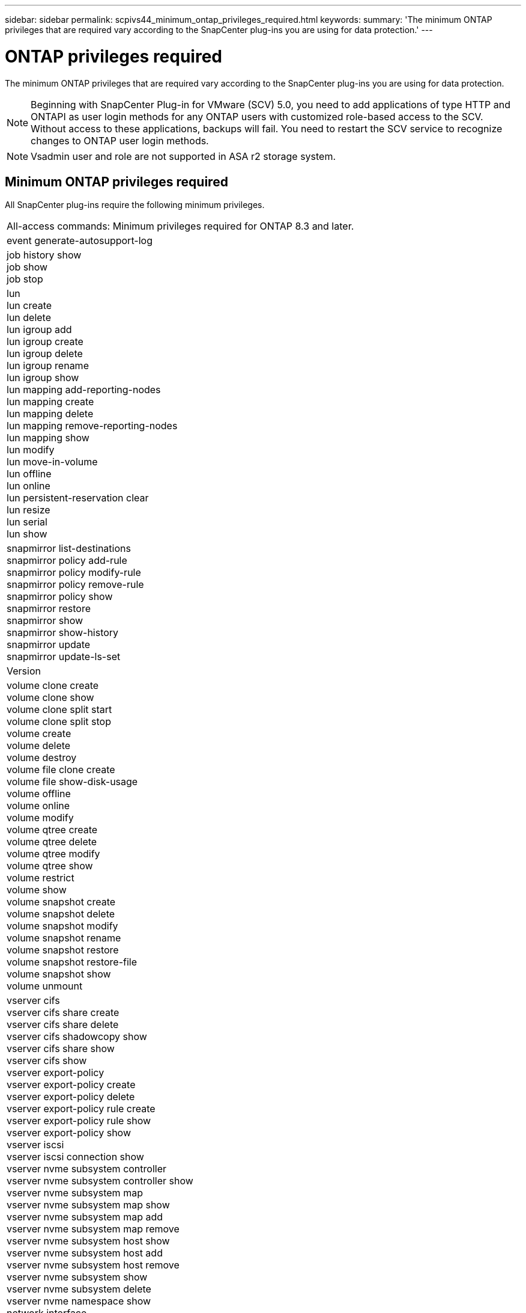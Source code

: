 ---
sidebar: sidebar
permalink: scpivs44_minimum_ontap_privileges_required.html
keywords:
summary: 'The minimum ONTAP privileges that are required vary according to the SnapCenter plug-ins you are using for data protection.'
---

= ONTAP privileges required
:hardbreaks:
:nofooter:
:icons: font
:linkattrs:
:imagesdir: ./media/

[.lead]
The minimum ONTAP privileges that are required vary according to the SnapCenter plug-ins you are using for data protection.

[NOTE]
Beginning with SnapCenter Plug-in for VMware (SCV) 5.0, you need to add applications of type HTTP and ONTAPI as user login methods for any ONTAP users with customized role-based access to the SCV. Without access to these applications, backups will fail. You need to restart the SCV service to recognize changes to ONTAP user login methods.
[NOTE]
Vsadmin user and role are not supported in ASA r2 storage system.

//6.1 update
== Minimum ONTAP privileges required

All SnapCenter plug-ins require the following minimum privileges.

|===
|All-access commands: Minimum privileges required for ONTAP 8.3 and later.
|event generate-autosupport-log
|job history show
job show
job stop
|lun
lun create
lun delete
lun igroup add
lun igroup create
lun igroup delete
lun igroup rename
lun igroup show
lun mapping add-reporting-nodes
lun mapping create
lun mapping delete
lun mapping remove-reporting-nodes
lun mapping show
lun modify
lun move-in-volume
lun offline
lun online
lun persistent-reservation clear
lun resize
lun serial
lun show
|snapmirror list-destinations
snapmirror policy add-rule
snapmirror policy modify-rule
snapmirror policy remove-rule
snapmirror policy show
snapmirror restore
snapmirror show
snapmirror show-history
snapmirror update
snapmirror update-ls-set
|Version
|volume clone create
volume clone show
volume clone split start
volume clone split stop
volume create
volume delete
volume destroy
volume file clone create
volume file show-disk-usage
volume offline
volume online
volume modify
volume qtree create
volume qtree delete
volume qtree modify
volume qtree show
volume restrict
volume show
volume snapshot create
volume snapshot delete
volume snapshot modify
volume snapshot rename
volume snapshot restore
volume snapshot restore-file
volume snapshot show
volume unmount
|vserver cifs
vserver cifs share create
vserver cifs share delete
vserver cifs shadowcopy show
vserver cifs share show
vserver cifs show
vserver export-policy
vserver export-policy create
vserver export-policy delete
vserver export-policy rule create
vserver export-policy rule show
vserver export-policy show
vserver iscsi
vserver iscsi connection show
vserver nvme subsystem controller
vserver nvme subsystem controller show
vserver nvme subsystem map
vserver nvme subsystem map show
vserver nvme subsystem map add
vserver nvme subsystem map remove
vserver nvme subsystem host show
vserver nvme subsystem host add
vserver nvme subsystem host remove
vserver nvme subsystem show
vserver nvme subsystem delete
vserver nvme namespace show
network interface
network interface failover-groups
|===

|===
|Read-only Commands: Minimum Privileges Required for ONTAP 8.3 and Later

|
cluster identity show
network interface show
vserver
vserver peer
vserver show
|===

|===
|All-access commands: Minimum privileges required for ONTAP 9 and later.

|
consistency-group
storage-unit show
|===
// 6.1 update

You can ignore the _cluster identity show_ cluster level command when creating a role to associate with the data vServer.
// updated for https://github.com/NetAppDocs/sc-plugin-vmware-vsphere/issues/75 - Deena
[NOTE]
You can ignore the warning messages about the unsupported vServer commands.

== Additional ONTAP information

* If you are running ONTAP 8.2.x:
+
You must login as `vsadmin` on the storage VM to have the appropriate privileges for SnapCenter Plug-in for VMware vSphere operations.

* If you are running ONTAP 8.3 and later:
+
You must login as `vsadmin` or with a role that has the minimum privileges listed in the tables above.
* You need to be the cluster admin to create and manage user roles. You can associate the users either with Cluster storage VM or with storage VM.
* You need ONTAP 9.12.1 or later versions to use SnapMirror active sync feature.
* To use TamperProof Snapshot (TPS) feature:
** You need ONTAP 9.13.1 and later versions for SAN
** You need ONTAP 9.12.1 and later versions for NFS
* For NVMe over TCP and NVMe over FC protocol you need ONTAP 9.10.1 and later.

[NOTE]
Beginning with ONTAP version 9.11.1, the communication to ONTAP cluster is through REST APIs. The ONTAP user should have http application enabled. However, if there are issues found with ONTAP REST APIs, the configuration key 'FORCE_ZAPI' helps the switchover to traditional ZAPI workflow. You may need to add or update this key using the config APIS and set it to true. Refer to KB article, https://kb.netapp.com/mgmt/SnapCenter/How_to_use_RestAPI_to_edit_configuration_parameters_in_SCV[How to use RestAPI to edit configuration parameters in SCV] for more information. 

